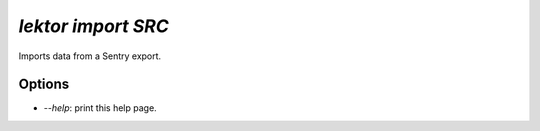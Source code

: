 `lektor import SRC`
-------------------

Imports data from a Sentry export.

Options
```````

- `--help`: print this help page.
